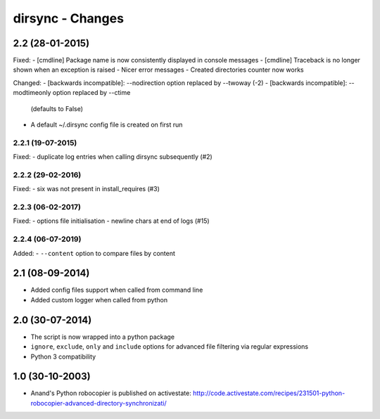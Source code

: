 dirsync - Changes
=================


2.2 (28-01-2015)
----------------

Fixed:
- [cmdline] Package name is now consistently displayed in console messages
- [cmdline] Traceback is no longer shown when an exception is raised
- Nicer error messages
- Created directories counter now works

Changed:
- [backwards incompatible]: --nodirection option replaced by --twoway (-2)
- [backwards incompatible]: --modtimeonly option replaced by --ctime
  (defaults to False)
- A default ~/.dirsync config file is created on first run

2.2.1 (19-07-2015)
..................

Fixed:
- duplicate log entries when calling dirsync subsequently (#2)

2.2.2 (29-02-2016)
..................

Fixed:
- six was not present in install_requires (#3)

2.2.3 (06-02-2017)
..................

Fixed:
- options file initialisation
- newline chars at end of logs (#15)

2.2.4 (06-07-2019)
..................

Added:
- ``--content`` option to compare files by content


2.1 (08-09-2014)
----------------

- Added config files support when called from command line
- Added custom logger when called from python


2.0 (30-07-2014)
----------------

- The script is now wrapped into a python package
- ``ignore``, ``exclude``, ``only`` and ``include`` options for advanced file
  filtering via regular expressions
- Python 3 compatibility


1.0 (30-10-2003)
----------------

- Anand's Python robocopier is published on activestate:
  http://code.activestate.com/recipes/231501-python-robocopier-advanced-directory-synchronizati/
